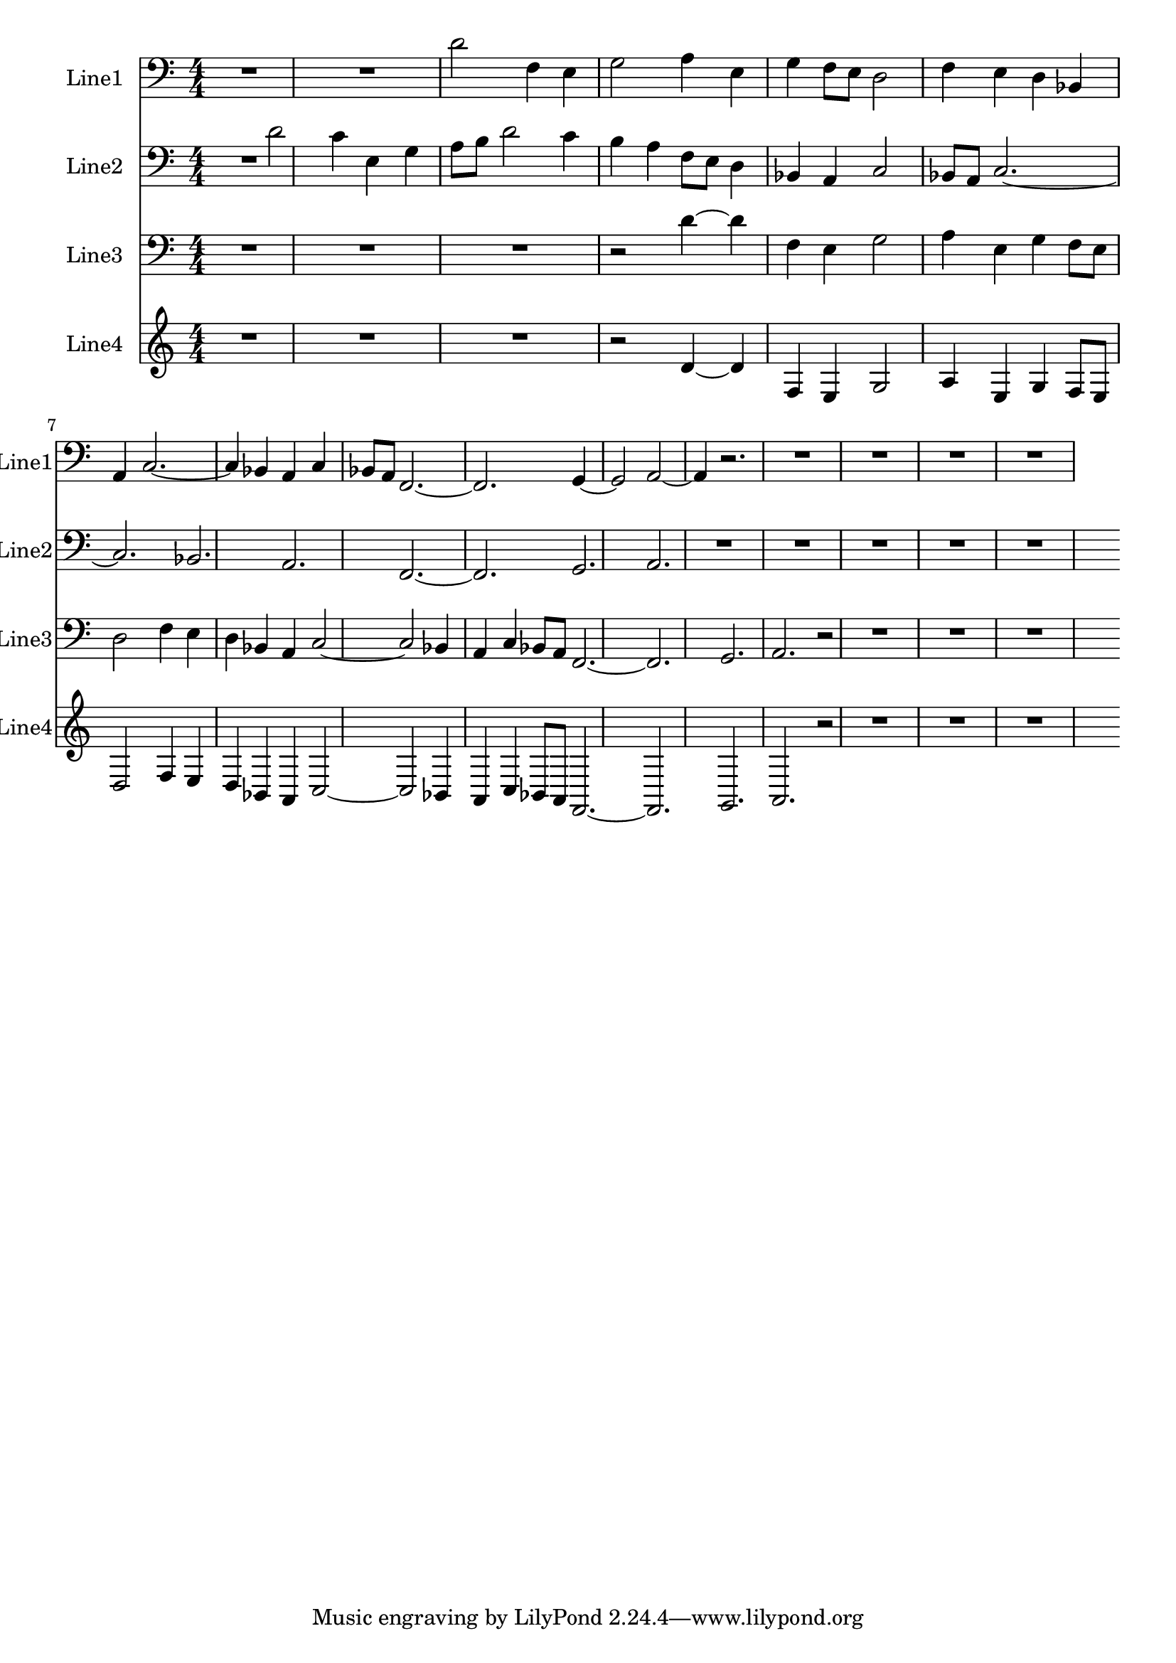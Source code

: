 % 2016-08-15 01:15

\version "2.18.2"
\language "english"

\header {}

\layout {}

\paper {}

\score {
    \new Score <<
        \context Staff = "line1" {
            \set Staff.instrumentName = \markup { Line1 }
            \set Staff.shortInstrumentName = \markup { Line1 }
            {
                {
                    {
                        \numericTimeSignature
                        \time 4/4
                        \bar "||"
                        \accidentalStyle modern-cautionary
                        \clef "bass"
                        R1 * 2
                    }
                    {
                        d'2
                        f4
                        e4
                        g2
                        a4
                        e4
                        g4
                        f8 [
                        e8 ]
                        d2
                        f4
                        e4
                        d4
                        bf,4
                        a,4
                        c2. ~
                        c4
                        bf,4
                        a,4
                        c4
                        bf,8 [
                        a,8 ]
                        f,2. ~
                        f,2.
                        g,4 ~
                        g,2
                        a,2 ~
                        a,4
                        r2.
                    }
                }
                {
                    R1 * 4
                }
            }
        }
        \context Staff = "line2" {
            \set Staff.instrumentName = \markup { Line2 }
            \set Staff.shortInstrumentName = \markup { Line2 }
            {
                {
                    {
                        \numericTimeSignature
                        \time 4/4
                        \bar "||"
                        \accidentalStyle modern-cautionary
                        \clef "bass"
                        R2.
                    }
                    {
                        d'2
                        c'4
                        e4
                        g4
                        a8 [
                        b8 ]
                        d'2
                        c'4
                        b4
                        a4
                        f8 [
                        e8 ]
                        d4
                        bf,4
                        a,4
                        c2
                        bf,8 [
                        a,8 ]
                        c2. ~
                        c2.
                        bf,2.
                        a,2.
                        f,2. ~
                        f,2.
                        g,2.
                        a,2.
                    }
                }
                {
                    R1 * 5
                }
            }
        }
        \context Staff = "line3" {
            \set Staff.instrumentName = \markup { Line3 }
            \set Staff.shortInstrumentName = \markup { Line3 }
            {
                {
                    {
                        \numericTimeSignature
                        \time 4/4
                        \bar "||"
                        \accidentalStyle modern-cautionary
                        \clef "bass"
                        R1 * 3
                    }
                    {
                        r2
                        d'4 ~
                        d'4
                        f4
                        e4
                        g2
                        a4
                        e4
                        g4
                        f8 [
                        e8 ]
                        d2
                        f4
                        e4
                        d4
                        bf,4
                        a,4
                        c2 ~
                        c2
                        bf,4
                        a,4
                        c4
                        bf,8 [
                        a,8 ]
                        f,2. ~
                        f,2.
                        g,2.
                        a,2.
                    }
                }
                {
                    r2
                    R1 * 3
                }
            }
        }
        \context Staff = "line4" {
            \set Staff.instrumentName = \markup { Line4 }
            \set Staff.shortInstrumentName = \markup { Line4 }
            {
                {
                    {
                        \numericTimeSignature
                        \time 4/4
                        \bar "||"
                        \accidentalStyle modern-cautionary
                        R1 * 3
                    }
                    {
                        r2
                        d'4 ~
                        d'4
                        f4
                        e4
                        g2
                        a4
                        e4
                        g4
                        f8 [
                        e8 ]
                        d2
                        f4
                        e4
                        d4
                        bf,4
                        a,4
                        c2 ~
                        c2
                        bf,4
                        a,4
                        c4
                        bf,8 [
                        a,8 ]
                        f,2. ~
                        f,2.
                        g,2.
                        a,2.
                    }
                }
                {
                    r2
                    R1 * 3
                }
            }
        }
    >>
}